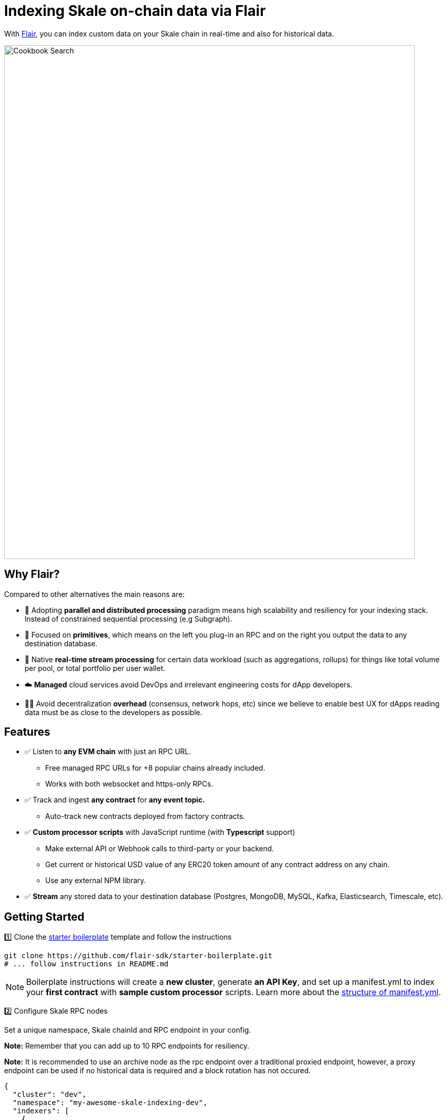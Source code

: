 = Indexing Skale on-chain data via Flair

With https://flair.dev[Flair], you can index custom data on your Skale chain in real-time and also for historical data.

image::https://3876552147-files.gitbook.io/~/files/v0/b/gitbook-x-prod.appspot.com/o/spaces%2FiZDr2t6KNyGjOMOzOJ5H%2Fuploads%2FiKtug1P3zT2ELRcZ8LAi%2Fhigh-level-diagram.png?alt=media&token=84b7b6f3-e188-4fc5-b8c8-4fa03711846d[Cookbook Search, 800, 1000]


## Why Flair?

Compared to other alternatives the main reasons are:

* 🚀  Adopting **parallel and distributed processing** paradigm means high scalability and resiliency for your indexing stack. Instead of constrained sequential processing (e.g Subgraph).
* 🧩  Focused on **primitives**, which means on the left you plug-in an RPC and on the right you output the data to any destination database.
* 🚄  Native **real-time stream processing** for certain data workload (such as aggregations, rollups) for things like total volume per pool, or total portfolio per user wallet.
* ☁️  **Managed** cloud services avoid DevOps and irrelevant engineering costs for dApp developers.
* 🧑‍💻  Avoid decentralization **overhead** (consensus, network hops, etc) since we believe to enable best UX for dApps reading data must be as close to the developers as possible.

## Features

* ✅ Listen to **any EVM chain** with just an RPC URL.
  ** Free managed RPC URLs for +8 popular chains already included.
  ** Works with both websocket and https-only RPCs.
* ✅ Track and ingest **any contract** for **any event topic.**
  ** Auto-track new contracts deployed from factory contracts.
* ✅ **Custom processor scripts** with JavaScript runtime (with **Typescript** support)
  ** Make external API or Webhook calls to third-party or your backend.
  ** Get current or historical USD value of any ERC20 token amount of any contract address on any chain.
  ** Use any external NPM library.
* ✅ **Stream** any stored data to your destination database (Postgres, MongoDB, MySQL, Kafka, Elasticsearch, Timescale, etc).

## Getting Started

1️⃣ Clone the https://github.com/flair-sdk/starter-boilerplate[starter boilerplate] template and follow the instructions

```bash
git clone https://github.com/flair-sdk/starter-boilerplate.git
# ... follow instructions in README.md
```
[NOTE]

Boilerplate instructions will create a **new cluster**, generate **an API Key**, and set up a manifest.yml to index your **first contract** with **sample custom processor** scripts.
Learn more about the https://docs.flair.dev/reference/manifest.yml[structure of manifest.yml].


2️⃣ Configure Skale RPC nodes

Set a unique namespace, Skale chainId and RPC endpoint in your config. 

**Note:** Remember that you can add up to 10 RPC endpoints for resiliency.

**Note:** It is recommended to use an archive node as the rpc endpoint over a traditional proxied endpoint, however, a proxy endpoint can be used if no historical data is required and a block rotation has not occured.

```yaml
{
  "cluster": "dev",
  "namespace": "my-awesome-skale-indexing-dev",
  "indexers": [
    {
      "chainId": 1351057110,
      "enabled": true,
      "ingestionFilterGroup": "default",
      "processingFilterGroup": "default",
      "sources": [
        # Highly-recommended to have at least 1 websocket endpoint
        "wss://staging-v3.skalenodes.com/v1/ws/staging-fast-active-bellatrix",
        # You can put multiple endpoints for failover
        "https://staging-v3.skalenodes.com/v1/staging-fast-active-bellatrix"
      ]
    }
  ]
}
```

3️⃣  Sync some historical data using https://docs.flair.dev/reference/backfilling[backfill command]. Remember that `enabled: true` flag in your `config` enabled your indexer to capture data in real-time already.

```bash
# backfill certain contracts or block ranges
pnpm flair backfill --chain 1351057110 --address 
0xb842faf994f7a2be83e4587a9fcfe8c7bd08670c -d backward --max-blocks 10000

# backfill for a specific block number, if you have certain events you wanna test with
pnpm flair backfill --chain 1351057110 -b 2041846

# backfill for the recent data in the last X minute
pnpm flair backfill --chain 1351057110 --min-timestamp="30 mins ago" -d backward
```


4️⃣ https://docs.flair.dev/#getting-started[Query] your custom indexed data.

5️⃣ Stream the data to your https://docs.flair.dev/reference/database#your-own-database[own database].

## Examples

Explore real-world usage of Flair indexing primitives for various use-cases.

### DeFi

* https://github.com/flair-sdk/examples/tree/main/aggregate-protocol-fees-in-usd[Aggregate protocol fees in USD across multiple chains]
* https://github.com/flair-sdk/examples/tree/main/health-factor-with-factory-tracking[Calculate "Health Factor" of positions with contract factory tracking]
* https://github.com/flair-sdk/examples/tree/main/uniswap-v2-events-from-all-contracts-with-usd-price[Index Uniswap v2 swaps with USD price for all addresses]

### NFT

* https://github.com/flair-sdk/examples/tree/main/erc721-and-erc1155-nft-indexing[Index ERC721 and ERC1155 NFTs on any EVM chain with an RPC URL]

## Need Help?

https://docs.flair.dev/talk-to-an-engineer[Our engineers] are available to help you at any stage.